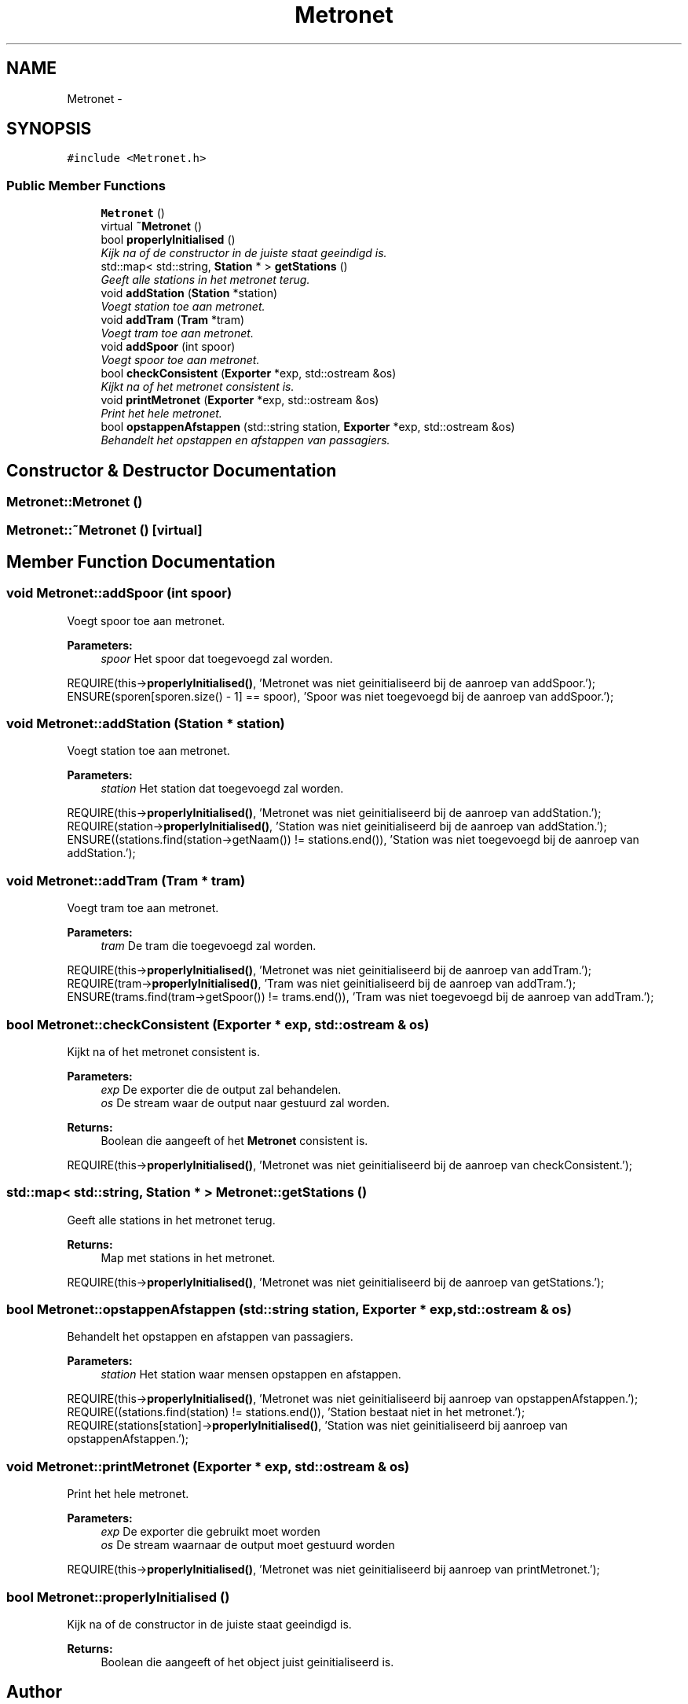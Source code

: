 .TH "Metronet" 3 "Thu Mar 16 2017" "Metronet" \" -*- nroff -*-
.ad l
.nh
.SH NAME
Metronet \- 
.SH SYNOPSIS
.br
.PP
.PP
\fC#include <Metronet\&.h>\fP
.SS "Public Member Functions"

.in +1c
.ti -1c
.RI "\fBMetronet\fP ()"
.br
.ti -1c
.RI "virtual \fB~Metronet\fP ()"
.br
.ti -1c
.RI "bool \fBproperlyInitialised\fP ()"
.br
.RI "\fIKijk na of de constructor in de juiste staat geeindigd is\&. \fP"
.ti -1c
.RI "std::map< std::string, \fBStation\fP * > \fBgetStations\fP ()"
.br
.RI "\fIGeeft alle stations in het metronet terug\&. \fP"
.ti -1c
.RI "void \fBaddStation\fP (\fBStation\fP *station)"
.br
.RI "\fIVoegt station toe aan metronet\&. \fP"
.ti -1c
.RI "void \fBaddTram\fP (\fBTram\fP *tram)"
.br
.RI "\fIVoegt tram toe aan metronet\&. \fP"
.ti -1c
.RI "void \fBaddSpoor\fP (int spoor)"
.br
.RI "\fIVoegt spoor toe aan metronet\&. \fP"
.ti -1c
.RI "bool \fBcheckConsistent\fP (\fBExporter\fP *exp, std::ostream &os)"
.br
.RI "\fIKijkt na of het metronet consistent is\&. \fP"
.ti -1c
.RI "void \fBprintMetronet\fP (\fBExporter\fP *exp, std::ostream &os)"
.br
.RI "\fIPrint het hele metronet\&. \fP"
.ti -1c
.RI "bool \fBopstappenAfstappen\fP (std::string station, \fBExporter\fP *exp, std::ostream &os)"
.br
.RI "\fIBehandelt het opstappen en afstappen van passagiers\&. \fP"
.in -1c
.SH "Constructor & Destructor Documentation"
.PP 
.SS "Metronet::Metronet ()"

.SS "Metronet::~Metronet ()\fC [virtual]\fP"

.SH "Member Function Documentation"
.PP 
.SS "void Metronet::addSpoor (int spoor)"

.PP
Voegt spoor toe aan metronet\&. 
.PP
\fBParameters:\fP
.RS 4
\fIspoor\fP Het spoor dat toegevoegd zal worden\&.
.RE
.PP
REQUIRE(this->\fBproperlyInitialised()\fP, 'Metronet was niet geinitialiseerd bij de aanroep van addSpoor\&.');
.br
ENSURE(sporen[sporen\&.size() - 1] == spoor), 'Spoor was niet toegevoegd bij de aanroep van addSpoor\&.');
.br

.SS "void Metronet::addStation (\fBStation\fP * station)"

.PP
Voegt station toe aan metronet\&. 
.PP
\fBParameters:\fP
.RS 4
\fIstation\fP Het station dat toegevoegd zal worden\&.
.RE
.PP
REQUIRE(this->\fBproperlyInitialised()\fP, 'Metronet was niet geinitialiseerd bij de aanroep van addStation\&.');
.br
REQUIRE(station->\fBproperlyInitialised()\fP, 'Station was niet geinitialiseerd bij de aanroep van addStation\&.');
.br
ENSURE((stations\&.find(station->getNaam()) != stations\&.end()), 'Station was niet toegevoegd bij de aanroep van addStation\&.');
.br

.SS "void Metronet::addTram (\fBTram\fP * tram)"

.PP
Voegt tram toe aan metronet\&. 
.PP
\fBParameters:\fP
.RS 4
\fItram\fP De tram die toegevoegd zal worden\&.
.RE
.PP
REQUIRE(this->\fBproperlyInitialised()\fP, 'Metronet was niet geinitialiseerd bij de aanroep van addTram\&.');
.br
REQUIRE(tram->\fBproperlyInitialised()\fP, 'Tram was niet geinitialiseerd bij de aanroep van addTram\&.');
.br
ENSURE(trams\&.find(tram->getSpoor()) != trams\&.end()), 'Tram was niet toegevoegd bij de aanroep van addTram\&.');
.br

.SS "bool Metronet::checkConsistent (\fBExporter\fP * exp, std::ostream & os)"

.PP
Kijkt na of het metronet consistent is\&. 
.PP
\fBParameters:\fP
.RS 4
\fIexp\fP De exporter die de output zal behandelen\&. 
.br
\fIos\fP De stream waar de output naar gestuurd zal worden\&. 
.RE
.PP
\fBReturns:\fP
.RS 4
Boolean die aangeeft of het \fBMetronet\fP consistent is\&.
.RE
.PP
REQUIRE(this->\fBproperlyInitialised()\fP, 'Metronet was niet geinitialiseerd bij de aanroep van checkConsistent\&.');
.br

.SS "std::map< std::string, \fBStation\fP * > Metronet::getStations ()"

.PP
Geeft alle stations in het metronet terug\&. 
.PP
\fBReturns:\fP
.RS 4
Map met stations in het metronet\&.
.RE
.PP
REQUIRE(this->\fBproperlyInitialised()\fP, 'Metronet was niet geinitialiseerd bij de aanroep van getStations\&.');
.br

.SS "bool Metronet::opstappenAfstappen (std::string station, \fBExporter\fP * exp, std::ostream & os)"

.PP
Behandelt het opstappen en afstappen van passagiers\&. 
.PP
\fBParameters:\fP
.RS 4
\fIstation\fP Het station waar mensen opstappen en afstappen\&.
.RE
.PP
REQUIRE(this->\fBproperlyInitialised()\fP, 'Metronet was niet geinitialiseerd bij aanroep van opstappenAfstappen\&.');
.br
REQUIRE((stations\&.find(station) != stations\&.end()), 'Station bestaat niet in het metronet\&.');
.br
REQUIRE(stations[station]->\fBproperlyInitialised()\fP, 'Station was niet geinitialiseerd bij aanroep van opstappenAfstappen\&.');
.br

.SS "void Metronet::printMetronet (\fBExporter\fP * exp, std::ostream & os)"

.PP
Print het hele metronet\&. 
.PP
\fBParameters:\fP
.RS 4
\fIexp\fP De exporter die gebruikt moet worden 
.br
\fIos\fP De stream waarnaar de output moet gestuurd worden
.RE
.PP
REQUIRE(this->\fBproperlyInitialised()\fP, 'Metronet was niet geinitialiseerd bij aanroep van printMetronet\&.');
.br

.SS "bool Metronet::properlyInitialised ()"

.PP
Kijk na of de constructor in de juiste staat geeindigd is\&. 
.PP
\fBReturns:\fP
.RS 4
Boolean die aangeeft of het object juist geinitialiseerd is\&. 
.RE
.PP


.SH "Author"
.PP 
Generated automatically by Doxygen for Metronet from the source code\&.
